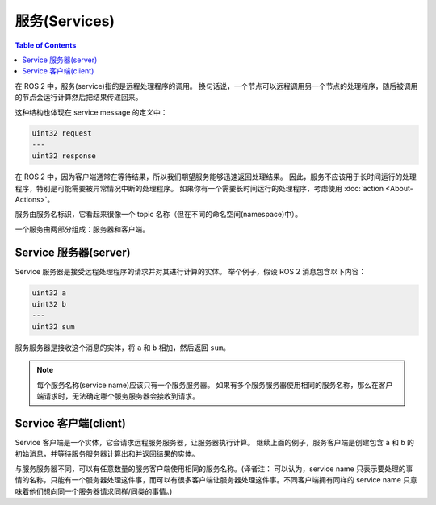 服务(Services)
===============

.. contents:: Table of Contents
   :local:

在 ROS 2 中，服务(service)指的是远程处理程序的调用。
换句话说，一个节点可以远程调用另一个节点的处理程序，随后被调用的节点会运行计算然后把结果传递回来。

这种结构也体现在 service message 的定义中：

.. code::

   uint32 request
   ---
   uint32 response

在 ROS 2 中，因为客户端通常在等待结果，所以我们期望服务能够迅速返回处理结果。
因此，服务不应该用于长时间运行的处理程序，特别是可能需要被异常情况中断的处理程序。
如果你有一个需要长时间运行的处理程序，考虑使用 :doc:`action <About-Actions>`。

服务由服务名标识，它看起来很像一个 topic 名称（但在不同的命名空间(namespace)中）。

一个服务由两部分组成：服务器和客户端。

Service 服务器(server)
-----------------------

Service 服务器是接受远程处理程序的请求并对其进行计算的实体。
举个例子，假设 ROS 2 消息包含以下内容：

.. code::

   uint32 a
   uint32 b
   ---
   uint32 sum

服务服务器是接收这个消息的实体，将 ``a`` 和 ``b`` 相加，然后返回 ``sum``。

.. note::

   每个服务名称(service name)应该只有一个服务服务器。
   如果有多个服务服务器使用相同的服务名称，那么在客户端请求时，无法确定哪个服务服务器会接收到请求。

Service 客户端(client)
-----------------------

Service 客户端是一个实体，它会请求远程服务服务器，让服务器执行计算。
继续上面的例子，服务客户端是创建包含 ``a`` 和 ``b`` 的初始消息，并等待服务服务器计算出和并返回结果的实体。

与服务服务器不同，可以有任意数量的服务客户端使用相同的服务名称。(译者注： 可以认为，service name 只表示要处理的事情的名称，只能有一个服务器处理这件事，而可以有很多客户端让服务器处理这件事。不同客户端拥有同样的 service name 只意味着他们想向同一个服务器请求同样/同类的事情。)

